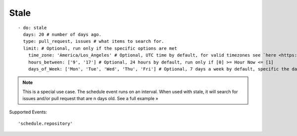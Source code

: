 Stale
^^^^^^^^^^^^^^

::

    - do: stale
      days: 20 # number of days ago.
      type: pull_request, issues # what items to search for.
      limit: # Optional, run only if the specific options are met
        time_zone: 'America/Los_Angeles' # Optional, UTC time by default, for valid timezones see `here <https://momentjs.com/timezone/>`_
        hours_between: ['9', '17'] # Optional, 24 hours by default, run only if [0] >= Hour Now <= [1]
        days_of_Week: ['Mon', 'Tue', 'Wed', 'Thu', 'Fri'] # Optional, 7 days a week by default, specific the days of the week in which to run the validator

.. note::
    This is a special use case. The schedule event runs on an interval. When used with stale, it will search for issues and/or pull request that are n days old. See a full example »

Supported Events:
::

    'schedule.repository'